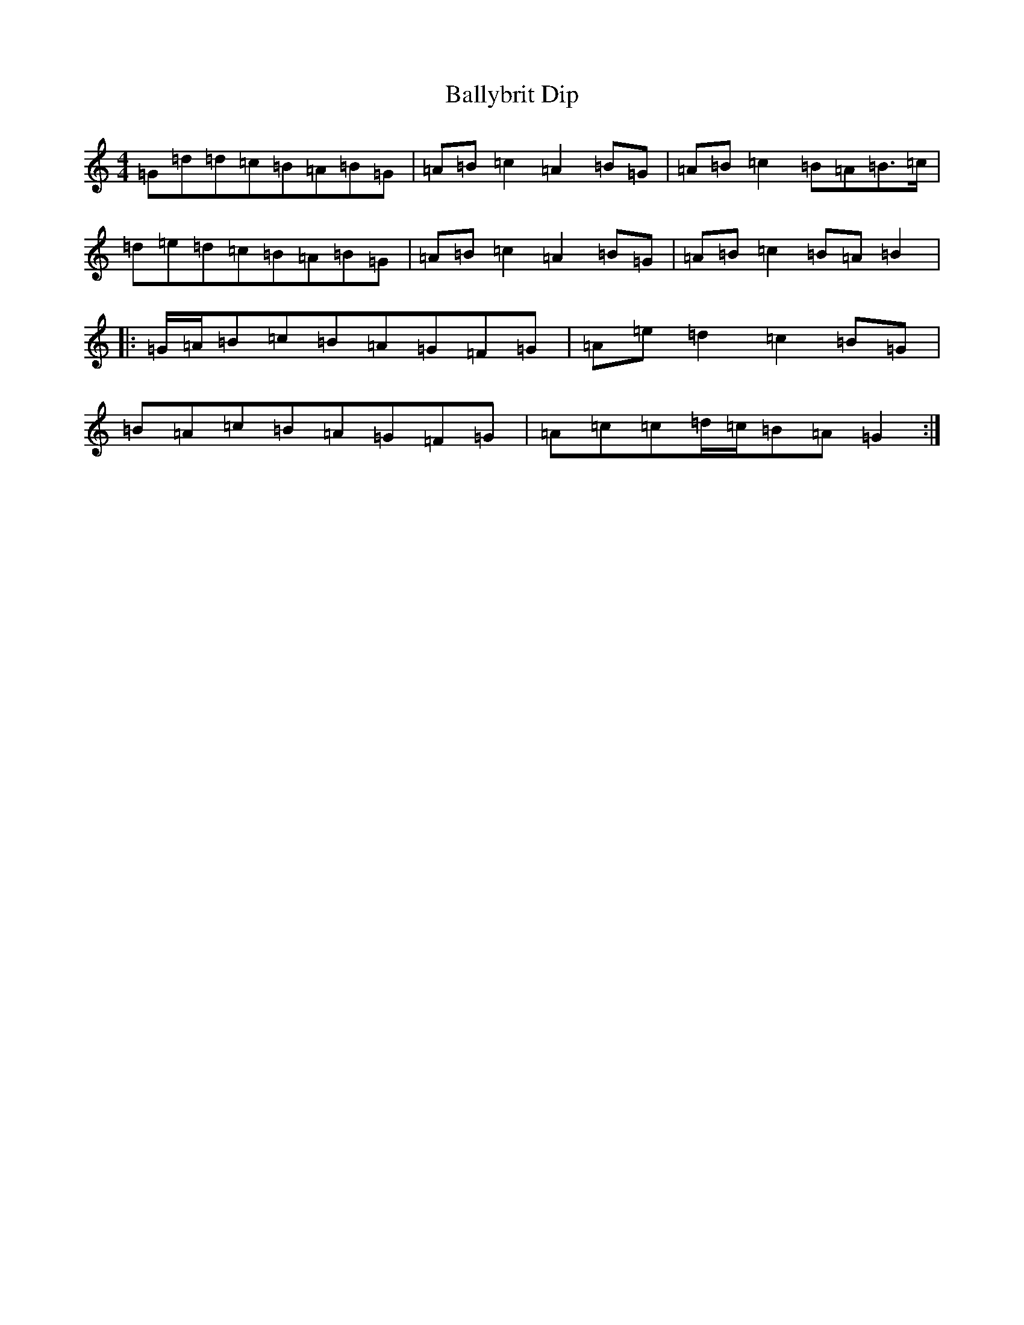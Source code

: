 X: 4869
T: Ballybrit Dip
S: https://thesession.org/tunes/21097#setting42080
Z: G Major
R: reel
M:4/4
L:1/8
K: C Major
=G=d=d=c=B=A=B=G|=A=B=c2=A2=B=G|=A=B=c2=B=A=B>=c|=d=e=d=c=B=A=B=G|=A=B=c2=A2=B=G|=A=B=c2=B=A=B2|:=G/2=A/2=B=c=B=A=G=F=G|=A=e=d2=c2=B=G|=B=A=c=B=A=G=F=G|=A=c=c=d/2=c/2=B=A=G2:|